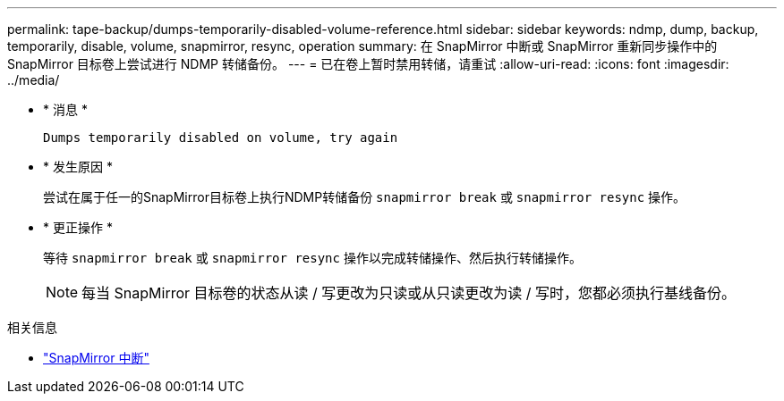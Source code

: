 ---
permalink: tape-backup/dumps-temporarily-disabled-volume-reference.html 
sidebar: sidebar 
keywords: ndmp, dump, backup, temporarily, disable, volume, snapmirror, resync, operation 
summary: 在 SnapMirror 中断或 SnapMirror 重新同步操作中的 SnapMirror 目标卷上尝试进行 NDMP 转储备份。 
---
= 已在卷上暂时禁用转储，请重试
:allow-uri-read: 
:icons: font
:imagesdir: ../media/


[role="lead"]
* * 消息 *
+
`Dumps temporarily disabled on volume, try again`

* * 发生原因 *
+
尝试在属于任一的SnapMirror目标卷上执行NDMP转储备份 `snapmirror break` 或 `snapmirror resync` 操作。

* * 更正操作 *
+
等待 `snapmirror break` 或 `snapmirror resync` 操作以完成转储操作、然后执行转储操作。

+
[NOTE]
====
每当 SnapMirror 目标卷的状态从读 / 写更改为只读或从只读更改为读 / 写时，您都必须执行基线备份。

====


.相关信息
* link:https://docs.netapp.com/us-en/ontap-cli/snapmirror-break.html["SnapMirror 中断"^]


